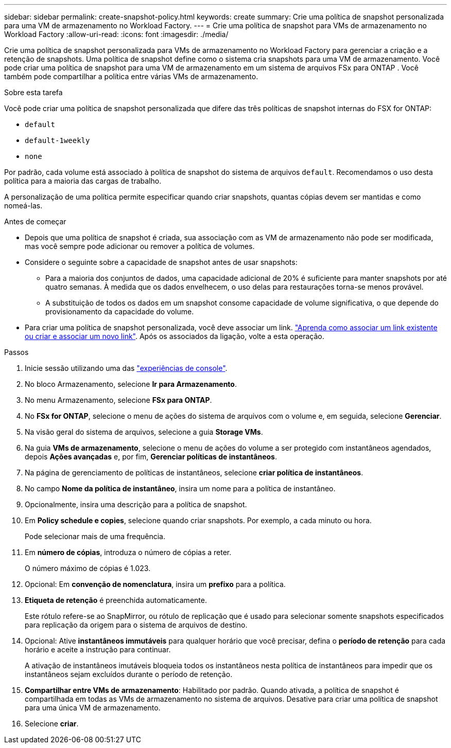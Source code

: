 ---
sidebar: sidebar 
permalink: create-snapshot-policy.html 
keywords: create 
summary: Crie uma política de snapshot personalizada para uma VM de armazenamento no Workload Factory. 
---
= Crie uma política de snapshot para VMs de armazenamento no Workload Factory
:allow-uri-read: 
:icons: font
:imagesdir: ./media/


[role="lead"]
Crie uma política de snapshot personalizada para VMs de armazenamento no Workload Factory para gerenciar a criação e a retenção de snapshots. Uma política de snapshot define como o sistema cria snapshots para uma VM de armazenamento. Você pode criar uma política de snapshot para uma VM de armazenamento em um sistema de arquivos FSx para ONTAP . Você também pode compartilhar a política entre várias VMs de armazenamento.

.Sobre esta tarefa
Você pode criar uma política de snapshot personalizada que difere das três políticas de snapshot internas do FSX for ONTAP:

* `default`
* `default-1weekly`
* `none`


Por padrão, cada volume está associado à política de snapshot do sistema de arquivos `default`. Recomendamos o uso desta política para a maioria das cargas de trabalho.

A personalização de uma política permite especificar quando criar snapshots, quantas cópias devem ser mantidas e como nomeá-las.

.Antes de começar
* Depois que uma política de snapshot é criada, sua associação com as VM de armazenamento não pode ser modificada, mas você sempre pode adicionar ou remover a política de volumes.
* Considere o seguinte sobre a capacidade de snapshot antes de usar snapshots:
+
** Para a maioria dos conjuntos de dados, uma capacidade adicional de 20% é suficiente para manter snapshots por até quatro semanas. À medida que os dados envelhecem, o uso delas para restaurações torna-se menos provável.
** A substituição de todos os dados em um snapshot consome capacidade de volume significativa, o que depende do provisionamento da capacidade do volume.


* Para criar uma política de snapshot personalizada, você deve associar um link. link:https://docs.netapp.com/us-en/workload-fsx-ontap/create-link.html["Aprenda como associar um link existente ou criar e associar um novo link"]. Após os associados da ligação, volte a esta operação.


.Passos
. Inicie sessão utilizando uma das link:https://docs.netapp.com/us-en/workload-setup-admin/console-experiences.html["experiências de console"^].
. No bloco Armazenamento, selecione *Ir para Armazenamento*.
. No menu Armazenamento, selecione *FSx para ONTAP*.
. No *FSx for ONTAP*, selecione o menu de ações do sistema de arquivos com o volume e, em seguida, selecione *Gerenciar*.
. Na visão geral do sistema de arquivos, selecione a guia *Storage VMs*.
. Na guia *VMs de armazenamento*, selecione o menu de ações do volume a ser protegido com instantâneos agendados, depois *Ações avançadas* e, por fim, *Gerenciar políticas de instantâneos*.
. Na página de gerenciamento de políticas de instantâneos, selecione *criar política de instantâneos*.
. No campo *Nome da política de instantâneo*, insira um nome para a política de instantâneo.
. Opcionalmente, insira uma descrição para a política de snapshot.
. Em *Policy schedule e copies*, selecione quando criar snapshots. Por exemplo, a cada minuto ou hora.
+
Pode selecionar mais de uma frequência.

. Em *número de cópias*, introduza o número de cópias a reter.
+
O número máximo de cópias é 1.023.

. Opcional: Em *convenção de nomenclatura*, insira um *prefixo* para a política.
. *Etiqueta de retenção* é preenchida automaticamente.
+
Este rótulo refere-se ao SnapMirror, ou rótulo de replicação que é usado para selecionar somente snapshots especificados para replicação da origem para o sistema de arquivos de destino.

. Opcional: Ative *instantâneos immutáveis* para qualquer horário que você precisar, defina o *período de retenção* para cada horário e aceite a instrução para continuar.
+
A ativação de instantâneos imutáveis bloqueia todos os instantâneos nesta política de instantâneos para impedir que os instantâneos sejam excluídos durante o período de retenção.

. *Compartilhar entre VMs de armazenamento*: Habilitado por padrão. Quando ativada, a política de snapshot é compartilhada em todas as VMs de armazenamento no sistema de arquivos. Desative para criar uma política de snapshot para uma única VM de armazenamento.
. Selecione *criar*.

